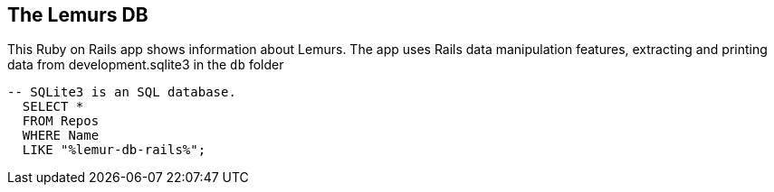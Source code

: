 == The Lemurs DB


This Ruby on Rails app shows information about Lemurs. The app uses Rails data manipulation features, extracting and printing data from development.sqlite3 in the `db` folder

[source,SQL]
----
-- SQLite3 is an SQL database.
  SELECT *
  FROM Repos
  WHERE Name
  LIKE "%lemur-db-rails%";
----
